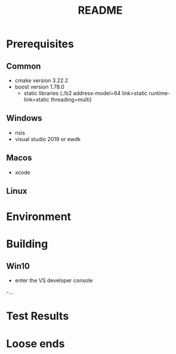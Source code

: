 #+TITLE:README
#+AUTHOR:
#+EMAIL:jolyon@DESKTOP-BE6F7KR
# #+OPTIONS: toc:nil
# #+OPTIONS: num:nil
#+OPTIONS: author:nil date:nil
#+OPTIONS: ^:nil

#+OPTIONS: toc:20
#+OPTIONS: author:nil date:nil
# #+HTML_HEAD_EXTRA: <style>*{font-family: Liberation Mono; !important}</style>

#+HTML_HEAD: <style>pre.src {background-color: #303030; color: #e5e5e5;}</style>
#+HTML_HEAD: <style>p.verse {background-color: #D1EEEE;}</style>

#+LATEX: \setlength\parindent{0pt}
#+LATEX: \parskip=12pt % adds vertical space between paragraphs
#+LATEX_HEADER: \usepackage[inline]{enumitem}
#+LATEX_HEADER: \usepackage{extsizes}
#+LATEX_HEADER: \usepackage{xeCJK}
#+LATEX_HEADER: \setlist[itemize]{noitemsep}
#+LATEX_HEADER: \setlist[enumerate]{noitemsep}
#+LATEX_HEADER: \usepackage[margin=1in]{geometry}
#+LATEX_HEADER: \usepackage{graphicx,wrapfig,lipsum}
#+LATEX_HEADER: \documentclass[a4paper,8pt]{article}

# #+ATTR_HTML: :border 2 :rules all :frame border

* Prerequisites
** Common
- cmake version 3.22.2
- boost version 1.78.0
  - static libraries (./b2 address-model=64 link=static runtime-link=static threading=multi)
** Windows
- nsis
- visual studio 2019 or ewdk
** Macos
- xcode

** Linux

* Environment


* Building
** Win10
- enter the VS developer console
-...

* Test Results

* Loose ends
